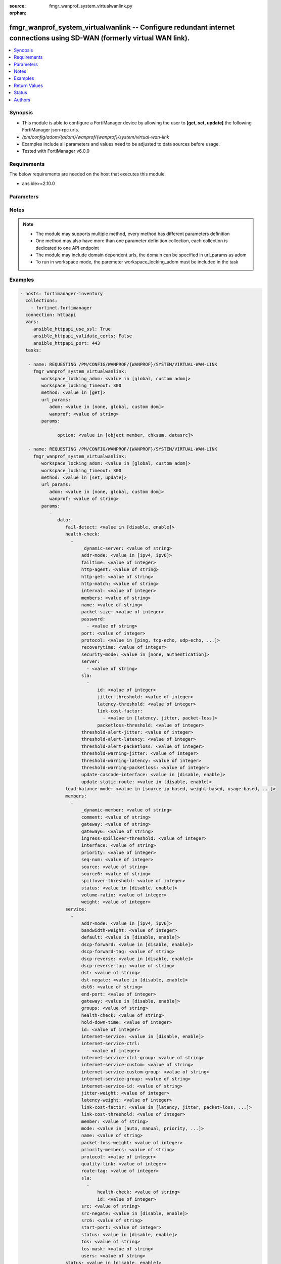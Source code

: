 :source: fmgr_wanprof_system_virtualwanlink.py

:orphan:

.. _fmgr_wanprof_system_virtualwanlink:

fmgr_wanprof_system_virtualwanlink -- Configure redundant internet connections using SD-WAN (formerly virtual WAN link).
++++++++++++++++++++++++++++++++++++++++++++++++++++++++++++++++++++++++++++++++++++++++++++++++++++++++++++++++++++++++

.. versionadded:: 2.10

.. contents::
   :local:
   :depth: 1


Synopsis
--------

- This module is able to configure a FortiManager device by allowing the user to **[get, set, update]** the following FortiManager json-rpc urls.
- `/pm/config/adom/{adom}/wanprof/{wanprof}/system/virtual-wan-link`
- Examples include all parameters and values need to be adjusted to data sources before usage.
- Tested with FortiManager v6.0.0


Requirements
------------
The below requirements are needed on the host that executes this module.

- ansible>=2.10.0



Parameters
----------

.. raw:: html

 <ul>
 <li><span class="li-head">workspace_locking_adom</span> - Acquire the workspace lock if FortiManager is running in workspace mode <span class="li-normal">type: str</span> <span class="li-required">required: false</span> <span class="li-normal"> choices: global, custom dom</span> </li>
 <li><span class="li-head">workspace_locking_timeout</span> - The maximum time in seconds to wait for other users to release workspace lock <span class="li-normal">type: integer</span> <span class="li-required">required: false</span>  <span class="li-normal">default: 300</span> </li>
 <li><span class="li-head">url_params</span> - parameters in url path <span class="li-normal">type: dict</span> <span class="li-required">required: true</span></li>
 <ul class="ul-self">
 <li><span class="li-head">adom</span> - the domain prefix <span class="li-normal">type: str</span> <span class="li-normal"> choices: none, global, custom dom</span></li>
 <li><span class="li-head">wanprof</span> - the object name <span class="li-normal">type: str</span> </li>
 </ul>
 <li><span class="li-head">parameters for method: [get]</span> - Configure redundant internet connections using SD-WAN (formerly virtual WAN link).</li>
 <ul class="ul-self">
 <li><span class="li-head">option</span> - Set fetch option for the request. <span class="li-normal">type: str</span>  <span class="li-normal">choices: [object member, chksum, datasrc]</span> </li>
 </ul>
 <li><span class="li-head">parameters for method: [set, update]</span> - Configure redundant internet connections using SD-WAN (formerly virtual WAN link).</li>
 <ul class="ul-self">
 <li><span class="li-head">data</span> - No description for the parameter <span class="li-normal">type: dict</span> <ul class="ul-self">
 <li><span class="li-head">fail-detect</span> - Enable/disable SD-WAN Internet connection status checking (failure detection). <span class="li-normal">type: str</span>  <span class="li-normal">choices: [disable, enable]</span> </li>
 <li><span class="li-head">health-check</span> - No description for the parameter <span class="li-normal">type: array</span> <ul class="ul-self">
 <li><span class="li-head">_dynamic-server</span> - No description for the parameter <span class="li-normal">type: str</span> </li>
 <li><span class="li-head">addr-mode</span> - Address mode (IPv4 or IPv6). <span class="li-normal">type: str</span>  <span class="li-normal">choices: [ipv4, ipv6]</span> </li>
 <li><span class="li-head">failtime</span> - Number of failures before server is considered lost (1 - 3600, default = 5). <span class="li-normal">type: int</span> </li>
 <li><span class="li-head">http-agent</span> - String in the http-agent field in the HTTP header. <span class="li-normal">type: str</span> </li>
 <li><span class="li-head">http-get</span> - URL used to communicate with the server if the protocol if the protocol is HTTP. <span class="li-normal">type: str</span> </li>
 <li><span class="li-head">http-match</span> - Response string expected from the server if the protocol is HTTP. <span class="li-normal">type: str</span> </li>
 <li><span class="li-head">interval</span> - Status check interval, or the time between attempting to connect to the server (1 - 3600 sec, default = 5). <span class="li-normal">type: int</span> </li>
 <li><span class="li-head">members</span> - Member sequence number list. <span class="li-normal">type: str</span> </li>
 <li><span class="li-head">name</span> - Status check or health check name. <span class="li-normal">type: str</span> </li>
 <li><span class="li-head">packet-size</span> - Packet size of a twamp test session, <span class="li-normal">type: int</span> </li>
 <li><span class="li-head">password</span> - No description for the parameter <span class="li-normal">type: array</span> <ul class="ul-self">
 <li><span class="li-head">{no-name}</span> - No description for the parameter <span class="li-normal">type: str</span> </li>
 </ul>
 <li><span class="li-head">port</span> - Port number used to communicate with the server over the selected protocol. <span class="li-normal">type: int</span> </li>
 <li><span class="li-head">protocol</span> - Protocol used to determine if the FortiGate can communicate with the server. <span class="li-normal">type: str</span>  <span class="li-normal">choices: [ping, tcp-echo, udp-echo, http, twamp, ping6]</span> </li>
 <li><span class="li-head">recoverytime</span> - Number of successful responses received before server is considered recovered (1 - 3600, default = 5). <span class="li-normal">type: int</span> </li>
 <li><span class="li-head">security-mode</span> - Twamp controller security mode. <span class="li-normal">type: str</span>  <span class="li-normal">choices: [none, authentication]</span> </li>
 <li><span class="li-head">server</span> - No description for the parameter <span class="li-normal">type: array</span> <ul class="ul-self">
 <li><span class="li-head">{no-name}</span> - No description for the parameter <span class="li-normal">type: str</span> </li>
 </ul>
 <li><span class="li-head">sla</span> - No description for the parameter <span class="li-normal">type: array</span> <ul class="ul-self">
 <li><span class="li-head">id</span> - SLA ID. <span class="li-normal">type: int</span> </li>
 <li><span class="li-head">jitter-threshold</span> - Jitter for SLA to make decision in milliseconds. <span class="li-normal">type: int</span> </li>
 <li><span class="li-head">latency-threshold</span> - Latency for SLA to make decision in milliseconds. <span class="li-normal">type: int</span> </li>
 <li><span class="li-head">link-cost-factor</span> - No description for the parameter <span class="li-normal">type: array</span> <ul class="ul-self">
 <li><span class="li-head">{no-name}</span> - No description for the parameter <span class="li-normal">type: str</span>  <span class="li-normal">choices: [latency, jitter, packet-loss]</span> </li>
 </ul>
 <li><span class="li-head">packetloss-threshold</span> - Packet loss for SLA to make decision in percentage. <span class="li-normal">type: int</span> </li>
 </ul>
 <li><span class="li-head">threshold-alert-jitter</span> - Alert threshold for jitter (ms, default = 0). <span class="li-normal">type: int</span> </li>
 <li><span class="li-head">threshold-alert-latency</span> - Alert threshold for latency (ms, default = 0). <span class="li-normal">type: int</span> </li>
 <li><span class="li-head">threshold-alert-packetloss</span> - Alert threshold for packet loss (percentage, default = 0). <span class="li-normal">type: int</span> </li>
 <li><span class="li-head">threshold-warning-jitter</span> - Warning threshold for jitter (ms, default = 0). <span class="li-normal">type: int</span> </li>
 <li><span class="li-head">threshold-warning-latency</span> - Warning threshold for latency (ms, default = 0). <span class="li-normal">type: int</span> </li>
 <li><span class="li-head">threshold-warning-packetloss</span> - Warning threshold for packet loss (percentage, default = 0). <span class="li-normal">type: int</span> </li>
 <li><span class="li-head">update-cascade-interface</span> - Enable/disable update cascade interface. <span class="li-normal">type: str</span>  <span class="li-normal">choices: [disable, enable]</span> </li>
 <li><span class="li-head">update-static-route</span> - Enable/disable updating the static route. <span class="li-normal">type: str</span>  <span class="li-normal">choices: [disable, enable]</span> </li>
 </ul>
 <li><span class="li-head">load-balance-mode</span> - Algorithm or mode to use for load balancing Internet traffic to SD-WAN members. <span class="li-normal">type: str</span>  <span class="li-normal">choices: [source-ip-based, weight-based, usage-based, source-dest-ip-based, measured-volume-based]</span> </li>
 <li><span class="li-head">members</span> - No description for the parameter <span class="li-normal">type: array</span> <ul class="ul-self">
 <li><span class="li-head">_dynamic-member</span> - No description for the parameter <span class="li-normal">type: str</span> </li>
 <li><span class="li-head">comment</span> - Comments. <span class="li-normal">type: str</span> </li>
 <li><span class="li-head">gateway</span> - The default gateway for this interface. <span class="li-normal">type: str</span> </li>
 <li><span class="li-head">gateway6</span> - IPv6 gateway. <span class="li-normal">type: str</span> </li>
 <li><span class="li-head">ingress-spillover-threshold</span> - Ingress spillover threshold for this interface (0 - 16776000 kbit/s). <span class="li-normal">type: int</span> </li>
 <li><span class="li-head">interface</span> - Interface name. <span class="li-normal">type: str</span> </li>
 <li><span class="li-head">priority</span> - Priority of the interface (0 - 4294967295). <span class="li-normal">type: int</span> </li>
 <li><span class="li-head">seq-num</span> - Sequence number(1-255). <span class="li-normal">type: int</span> </li>
 <li><span class="li-head">source</span> - Source IP address used in the health-check packet to the server. <span class="li-normal">type: str</span> </li>
 <li><span class="li-head">source6</span> - Source IPv6 address used in the health-check packet to the server. <span class="li-normal">type: str</span> </li>
 <li><span class="li-head">spillover-threshold</span> - Egress spillover threshold for this interface (0 - 16776000 kbit/s). <span class="li-normal">type: int</span> </li>
 <li><span class="li-head">status</span> - Enable/disable this interface in the SD-WAN. <span class="li-normal">type: str</span>  <span class="li-normal">choices: [disable, enable]</span> </li>
 <li><span class="li-head">volume-ratio</span> - Measured volume ratio (this value / sum of all values = percentage of link volume, 0 - 255). <span class="li-normal">type: int</span> </li>
 <li><span class="li-head">weight</span> - Weight of this interface for weighted load balancing. <span class="li-normal">type: int</span> </li>
 </ul>
 <li><span class="li-head">service</span> - No description for the parameter <span class="li-normal">type: array</span> <ul class="ul-self">
 <li><span class="li-head">addr-mode</span> - Address mode (IPv4 or IPv6). <span class="li-normal">type: str</span>  <span class="li-normal">choices: [ipv4, ipv6]</span> </li>
 <li><span class="li-head">bandwidth-weight</span> - Coefficient of reciprocal of available bidirectional bandwidth in the formula of custom-profile-1. <span class="li-normal">type: int</span> </li>
 <li><span class="li-head">default</span> - Enable/disable use of SD-WAN as default service. <span class="li-normal">type: str</span>  <span class="li-normal">choices: [disable, enable]</span> </li>
 <li><span class="li-head">dscp-forward</span> - Enable/disable forward traffic DSCP tag. <span class="li-normal">type: str</span>  <span class="li-normal">choices: [disable, enable]</span> </li>
 <li><span class="li-head">dscp-forward-tag</span> - Forward traffic DSCP tag. <span class="li-normal">type: str</span> </li>
 <li><span class="li-head">dscp-reverse</span> - Enable/disable reverse traffic DSCP tag. <span class="li-normal">type: str</span>  <span class="li-normal">choices: [disable, enable]</span> </li>
 <li><span class="li-head">dscp-reverse-tag</span> - Reverse traffic DSCP tag. <span class="li-normal">type: str</span> </li>
 <li><span class="li-head">dst</span> - Destination address name. <span class="li-normal">type: str</span> </li>
 <li><span class="li-head">dst-negate</span> - Enable/disable negation of destination address match. <span class="li-normal">type: str</span>  <span class="li-normal">choices: [disable, enable]</span> </li>
 <li><span class="li-head">dst6</span> - Destination address6 name. <span class="li-normal">type: str</span> </li>
 <li><span class="li-head">end-port</span> - End destination port number. <span class="li-normal">type: int</span> </li>
 <li><span class="li-head">gateway</span> - Enable/disable SD-WAN service gateway. <span class="li-normal">type: str</span>  <span class="li-normal">choices: [disable, enable]</span> </li>
 <li><span class="li-head">groups</span> - User groups. <span class="li-normal">type: str</span> </li>
 <li><span class="li-head">health-check</span> - Health check. <span class="li-normal">type: str</span> </li>
 <li><span class="li-head">hold-down-time</span> - Waiting period in seconds when switching from the back-up member to the primary member (0 - 10000000, default = 0). <span class="li-normal">type: int</span> </li>
 <li><span class="li-head">id</span> - Priority rule ID (1 - 4000). <span class="li-normal">type: int</span> </li>
 <li><span class="li-head">internet-service</span> - Enable/disable use of Internet service for application-based load balancing. <span class="li-normal">type: str</span>  <span class="li-normal">choices: [disable, enable]</span> </li>
 <li><span class="li-head">internet-service-ctrl</span> - No description for the parameter <span class="li-normal">type: array</span> <ul class="ul-self">
 <li><span class="li-head">{no-name}</span> - No description for the parameter <span class="li-normal">type: int</span> </li>
 </ul>
 <li><span class="li-head">internet-service-ctrl-group</span> - Control-based Internet Service group list. <span class="li-normal">type: str</span> </li>
 <li><span class="li-head">internet-service-custom</span> - Custom Internet service name list. <span class="li-normal">type: str</span> </li>
 <li><span class="li-head">internet-service-custom-group</span> - Custom Internet Service group list. <span class="li-normal">type: str</span> </li>
 <li><span class="li-head">internet-service-group</span> - Internet Service group list. <span class="li-normal">type: str</span> </li>
 <li><span class="li-head">internet-service-id</span> - Internet service ID list. <span class="li-normal">type: str</span> </li>
 <li><span class="li-head">jitter-weight</span> - Coefficient of jitter in the formula of custom-profile-1. <span class="li-normal">type: int</span> </li>
 <li><span class="li-head">latency-weight</span> - Coefficient of latency in the formula of custom-profile-1. <span class="li-normal">type: int</span> </li>
 <li><span class="li-head">link-cost-factor</span> - Link cost factor. <span class="li-normal">type: str</span>  <span class="li-normal">choices: [latency, jitter, packet-loss, inbandwidth, outbandwidth, bibandwidth, custom-profile-1]</span> </li>
 <li><span class="li-head">link-cost-threshold</span> - Percentage threshold change of link cost values that will result in policy route regeneration (0 - 10000000, default = 10). <span class="li-normal">type: int</span> </li>
 <li><span class="li-head">member</span> - Member sequence number. <span class="li-normal">type: str</span> </li>
 <li><span class="li-head">mode</span> - Control how the priority rule sets the priority of interfaces in the SD-WAN. <span class="li-normal">type: str</span>  <span class="li-normal">choices: [auto, manual, priority, sla, load-balance]</span> </li>
 <li><span class="li-head">name</span> - Priority rule name. <span class="li-normal">type: str</span> </li>
 <li><span class="li-head">packet-loss-weight</span> - Coefficient of packet-loss in the formula of custom-profile-1. <span class="li-normal">type: int</span> </li>
 <li><span class="li-head">priority-members</span> - Member sequence number list. <span class="li-normal">type: str</span> </li>
 <li><span class="li-head">protocol</span> - Protocol number. <span class="li-normal">type: int</span> </li>
 <li><span class="li-head">quality-link</span> - Quality grade. <span class="li-normal">type: int</span> </li>
 <li><span class="li-head">route-tag</span> - IPv4 route map route-tag. <span class="li-normal">type: int</span> </li>
 <li><span class="li-head">sla</span> - No description for the parameter <span class="li-normal">type: array</span> <ul class="ul-self">
 <li><span class="li-head">health-check</span> - Virtual WAN Link health-check. <span class="li-normal">type: str</span> </li>
 <li><span class="li-head">id</span> - SLA ID. <span class="li-normal">type: int</span> </li>
 </ul>
 <li><span class="li-head">src</span> - Source address name. <span class="li-normal">type: str</span> </li>
 <li><span class="li-head">src-negate</span> - Enable/disable negation of source address match. <span class="li-normal">type: str</span>  <span class="li-normal">choices: [disable, enable]</span> </li>
 <li><span class="li-head">src6</span> - Source address6 name. <span class="li-normal">type: str</span> </li>
 <li><span class="li-head">start-port</span> - Start destination port number. <span class="li-normal">type: int</span> </li>
 <li><span class="li-head">status</span> - Enable/disable SD-WAN service. <span class="li-normal">type: str</span>  <span class="li-normal">choices: [disable, enable]</span> </li>
 <li><span class="li-head">tos</span> - Type of service bit pattern. <span class="li-normal">type: str</span> </li>
 <li><span class="li-head">tos-mask</span> - Type of service evaluated bits. <span class="li-normal">type: str</span> </li>
 <li><span class="li-head">users</span> - User name. <span class="li-normal">type: str</span> </li>
 </ul>
 <li><span class="li-head">status</span> - Enable/disable SD-WAN. <span class="li-normal">type: str</span>  <span class="li-normal">choices: [disable, enable]</span> </li>
 </ul>
 </ul>
 </ul>






Notes
-----
.. note::

   - The module may supports multiple method, every method has different parameters definition

   - One method may also have more than one parameter definition collection, each collection is dedicated to one API endpoint

   - The module may include domain dependent urls, the domain can be specified in url_params as adom

   - To run in workspace mode, the paremeter workspace_locking_adom must be included in the task

Examples
--------

.. code-block:: yaml+jinja

 - hosts: fortimanager-inventory
   collections:
     - fortinet.fortimanager
   connection: httpapi
   vars:
      ansible_httpapi_use_ssl: True
      ansible_httpapi_validate_certs: False
      ansible_httpapi_port: 443
   tasks:

    - name: REQUESTING /PM/CONFIG/WANPROF/{WANPROF}/SYSTEM/VIRTUAL-WAN-LINK
      fmgr_wanprof_system_virtualwanlink:
         workspace_locking_adom: <value in [global, custom adom]>
         workspace_locking_timeout: 300
         method: <value in [get]>
         url_params:
            adom: <value in [none, global, custom dom]>
            wanprof: <value of string>
         params:
            -
               option: <value in [object member, chksum, datasrc]>

    - name: REQUESTING /PM/CONFIG/WANPROF/{WANPROF}/SYSTEM/VIRTUAL-WAN-LINK
      fmgr_wanprof_system_virtualwanlink:
         workspace_locking_adom: <value in [global, custom adom]>
         workspace_locking_timeout: 300
         method: <value in [set, update]>
         url_params:
            adom: <value in [none, global, custom dom]>
            wanprof: <value of string>
         params:
            -
               data:
                  fail-detect: <value in [disable, enable]>
                  health-check:
                    -
                        _dynamic-server: <value of string>
                        addr-mode: <value in [ipv4, ipv6]>
                        failtime: <value of integer>
                        http-agent: <value of string>
                        http-get: <value of string>
                        http-match: <value of string>
                        interval: <value of integer>
                        members: <value of string>
                        name: <value of string>
                        packet-size: <value of integer>
                        password:
                          - <value of string>
                        port: <value of integer>
                        protocol: <value in [ping, tcp-echo, udp-echo, ...]>
                        recoverytime: <value of integer>
                        security-mode: <value in [none, authentication]>
                        server:
                          - <value of string>
                        sla:
                          -
                              id: <value of integer>
                              jitter-threshold: <value of integer>
                              latency-threshold: <value of integer>
                              link-cost-factor:
                                - <value in [latency, jitter, packet-loss]>
                              packetloss-threshold: <value of integer>
                        threshold-alert-jitter: <value of integer>
                        threshold-alert-latency: <value of integer>
                        threshold-alert-packetloss: <value of integer>
                        threshold-warning-jitter: <value of integer>
                        threshold-warning-latency: <value of integer>
                        threshold-warning-packetloss: <value of integer>
                        update-cascade-interface: <value in [disable, enable]>
                        update-static-route: <value in [disable, enable]>
                  load-balance-mode: <value in [source-ip-based, weight-based, usage-based, ...]>
                  members:
                    -
                        _dynamic-member: <value of string>
                        comment: <value of string>
                        gateway: <value of string>
                        gateway6: <value of string>
                        ingress-spillover-threshold: <value of integer>
                        interface: <value of string>
                        priority: <value of integer>
                        seq-num: <value of integer>
                        source: <value of string>
                        source6: <value of string>
                        spillover-threshold: <value of integer>
                        status: <value in [disable, enable]>
                        volume-ratio: <value of integer>
                        weight: <value of integer>
                  service:
                    -
                        addr-mode: <value in [ipv4, ipv6]>
                        bandwidth-weight: <value of integer>
                        default: <value in [disable, enable]>
                        dscp-forward: <value in [disable, enable]>
                        dscp-forward-tag: <value of string>
                        dscp-reverse: <value in [disable, enable]>
                        dscp-reverse-tag: <value of string>
                        dst: <value of string>
                        dst-negate: <value in [disable, enable]>
                        dst6: <value of string>
                        end-port: <value of integer>
                        gateway: <value in [disable, enable]>
                        groups: <value of string>
                        health-check: <value of string>
                        hold-down-time: <value of integer>
                        id: <value of integer>
                        internet-service: <value in [disable, enable]>
                        internet-service-ctrl:
                          - <value of integer>
                        internet-service-ctrl-group: <value of string>
                        internet-service-custom: <value of string>
                        internet-service-custom-group: <value of string>
                        internet-service-group: <value of string>
                        internet-service-id: <value of string>
                        jitter-weight: <value of integer>
                        latency-weight: <value of integer>
                        link-cost-factor: <value in [latency, jitter, packet-loss, ...]>
                        link-cost-threshold: <value of integer>
                        member: <value of string>
                        mode: <value in [auto, manual, priority, ...]>
                        name: <value of string>
                        packet-loss-weight: <value of integer>
                        priority-members: <value of string>
                        protocol: <value of integer>
                        quality-link: <value of integer>
                        route-tag: <value of integer>
                        sla:
                          -
                              health-check: <value of string>
                              id: <value of integer>
                        src: <value of string>
                        src-negate: <value in [disable, enable]>
                        src6: <value of string>
                        start-port: <value of integer>
                        status: <value in [disable, enable]>
                        tos: <value of string>
                        tos-mask: <value of string>
                        users: <value of string>
                  status: <value in [disable, enable]>



Return Values
-------------


Common return values are documented: https://docs.ansible.com/ansible/latest/reference_appendices/common_return_values.html#common-return-values, the following are the fields unique to this module:


.. raw:: html

 <ul>
 <li><span class="li-return"> return values for method: [get]</span> </li>
 <ul class="ul-self">
 <li><span class="li-return">data</span>
 - No description for the parameter <span class="li-normal">type: dict</span> <ul class="ul-self">
 <li> <span class="li-return"> fail-detect </span> - Enable/disable SD-WAN Internet connection status checking (failure detection). <span class="li-normal">type: str</span>  </li>
 <li> <span class="li-return"> health-check </span> - No description for the parameter <span class="li-normal">type: array</span> <ul class="ul-self">
 <li> <span class="li-return"> _dynamic-server </span> - No description for the parameter <span class="li-normal">type: str</span>  </li>
 <li> <span class="li-return"> addr-mode </span> - Address mode (IPv4 or IPv6). <span class="li-normal">type: str</span>  </li>
 <li> <span class="li-return"> failtime </span> - Number of failures before server is considered lost (1 - 3600, default = 5). <span class="li-normal">type: int</span>  </li>
 <li> <span class="li-return"> http-agent </span> - String in the http-agent field in the HTTP header. <span class="li-normal">type: str</span>  </li>
 <li> <span class="li-return"> http-get </span> - URL used to communicate with the server if the protocol if the protocol is HTTP. <span class="li-normal">type: str</span>  </li>
 <li> <span class="li-return"> http-match </span> - Response string expected from the server if the protocol is HTTP. <span class="li-normal">type: str</span>  </li>
 <li> <span class="li-return"> interval </span> - Status check interval, or the time between attempting to connect to the server (1 - 3600 sec, default = 5). <span class="li-normal">type: int</span>  </li>
 <li> <span class="li-return"> members </span> - Member sequence number list. <span class="li-normal">type: str</span>  </li>
 <li> <span class="li-return"> name </span> - Status check or health check name. <span class="li-normal">type: str</span>  </li>
 <li> <span class="li-return"> packet-size </span> - Packet size of a twamp test session, <span class="li-normal">type: int</span>  </li>
 <li> <span class="li-return"> password </span> - No description for the parameter <span class="li-normal">type: array</span> <ul class="ul-self">
 <li><span class="li-return">{no-name}</span> - No description for the parameter <span class="li-normal">type: str</span>  </li>
 </ul>
 <li> <span class="li-return"> port </span> - Port number used to communicate with the server over the selected protocol. <span class="li-normal">type: int</span>  </li>
 <li> <span class="li-return"> protocol </span> - Protocol used to determine if the FortiGate can communicate with the server. <span class="li-normal">type: str</span>  </li>
 <li> <span class="li-return"> recoverytime </span> - Number of successful responses received before server is considered recovered (1 - 3600, default = 5). <span class="li-normal">type: int</span>  </li>
 <li> <span class="li-return"> security-mode </span> - Twamp controller security mode. <span class="li-normal">type: str</span>  </li>
 <li> <span class="li-return"> server </span> - No description for the parameter <span class="li-normal">type: array</span> <ul class="ul-self">
 <li><span class="li-return">{no-name}</span> - No description for the parameter <span class="li-normal">type: str</span>  </li>
 </ul>
 <li> <span class="li-return"> sla </span> - No description for the parameter <span class="li-normal">type: array</span> <ul class="ul-self">
 <li> <span class="li-return"> id </span> - SLA ID. <span class="li-normal">type: int</span>  </li>
 <li> <span class="li-return"> jitter-threshold </span> - Jitter for SLA to make decision in milliseconds. <span class="li-normal">type: int</span>  </li>
 <li> <span class="li-return"> latency-threshold </span> - Latency for SLA to make decision in milliseconds. <span class="li-normal">type: int</span>  </li>
 <li> <span class="li-return"> link-cost-factor </span> - No description for the parameter <span class="li-normal">type: array</span> <ul class="ul-self">
 <li><span class="li-return">{no-name}</span> - No description for the parameter <span class="li-normal">type: str</span>  </li>
 </ul>
 <li> <span class="li-return"> packetloss-threshold </span> - Packet loss for SLA to make decision in percentage. <span class="li-normal">type: int</span>  </li>
 </ul>
 <li> <span class="li-return"> threshold-alert-jitter </span> - Alert threshold for jitter (ms, default = 0). <span class="li-normal">type: int</span>  </li>
 <li> <span class="li-return"> threshold-alert-latency </span> - Alert threshold for latency (ms, default = 0). <span class="li-normal">type: int</span>  </li>
 <li> <span class="li-return"> threshold-alert-packetloss </span> - Alert threshold for packet loss (percentage, default = 0). <span class="li-normal">type: int</span>  </li>
 <li> <span class="li-return"> threshold-warning-jitter </span> - Warning threshold for jitter (ms, default = 0). <span class="li-normal">type: int</span>  </li>
 <li> <span class="li-return"> threshold-warning-latency </span> - Warning threshold for latency (ms, default = 0). <span class="li-normal">type: int</span>  </li>
 <li> <span class="li-return"> threshold-warning-packetloss </span> - Warning threshold for packet loss (percentage, default = 0). <span class="li-normal">type: int</span>  </li>
 <li> <span class="li-return"> update-cascade-interface </span> - Enable/disable update cascade interface. <span class="li-normal">type: str</span>  </li>
 <li> <span class="li-return"> update-static-route </span> - Enable/disable updating the static route. <span class="li-normal">type: str</span>  </li>
 </ul>
 <li> <span class="li-return"> load-balance-mode </span> - Algorithm or mode to use for load balancing Internet traffic to SD-WAN members. <span class="li-normal">type: str</span>  </li>
 <li> <span class="li-return"> members </span> - No description for the parameter <span class="li-normal">type: array</span> <ul class="ul-self">
 <li> <span class="li-return"> _dynamic-member </span> - No description for the parameter <span class="li-normal">type: str</span>  </li>
 <li> <span class="li-return"> comment </span> - Comments. <span class="li-normal">type: str</span>  </li>
 <li> <span class="li-return"> gateway </span> - The default gateway for this interface. <span class="li-normal">type: str</span>  </li>
 <li> <span class="li-return"> gateway6 </span> - IPv6 gateway. <span class="li-normal">type: str</span>  </li>
 <li> <span class="li-return"> ingress-spillover-threshold </span> - Ingress spillover threshold for this interface (0 - 16776000 kbit/s). <span class="li-normal">type: int</span>  </li>
 <li> <span class="li-return"> interface </span> - Interface name. <span class="li-normal">type: str</span>  </li>
 <li> <span class="li-return"> priority </span> - Priority of the interface (0 - 4294967295). <span class="li-normal">type: int</span>  </li>
 <li> <span class="li-return"> seq-num </span> - Sequence number(1-255). <span class="li-normal">type: int</span>  </li>
 <li> <span class="li-return"> source </span> - Source IP address used in the health-check packet to the server. <span class="li-normal">type: str</span>  </li>
 <li> <span class="li-return"> source6 </span> - Source IPv6 address used in the health-check packet to the server. <span class="li-normal">type: str</span>  </li>
 <li> <span class="li-return"> spillover-threshold </span> - Egress spillover threshold for this interface (0 - 16776000 kbit/s). <span class="li-normal">type: int</span>  </li>
 <li> <span class="li-return"> status </span> - Enable/disable this interface in the SD-WAN. <span class="li-normal">type: str</span>  </li>
 <li> <span class="li-return"> volume-ratio </span> - Measured volume ratio (this value / sum of all values = percentage of link volume, 0 - 255). <span class="li-normal">type: int</span>  </li>
 <li> <span class="li-return"> weight </span> - Weight of this interface for weighted load balancing. <span class="li-normal">type: int</span>  </li>
 </ul>
 <li> <span class="li-return"> service </span> - No description for the parameter <span class="li-normal">type: array</span> <ul class="ul-self">
 <li> <span class="li-return"> addr-mode </span> - Address mode (IPv4 or IPv6). <span class="li-normal">type: str</span>  </li>
 <li> <span class="li-return"> bandwidth-weight </span> - Coefficient of reciprocal of available bidirectional bandwidth in the formula of custom-profile-1. <span class="li-normal">type: int</span>  </li>
 <li> <span class="li-return"> default </span> - Enable/disable use of SD-WAN as default service. <span class="li-normal">type: str</span>  </li>
 <li> <span class="li-return"> dscp-forward </span> - Enable/disable forward traffic DSCP tag. <span class="li-normal">type: str</span>  </li>
 <li> <span class="li-return"> dscp-forward-tag </span> - Forward traffic DSCP tag. <span class="li-normal">type: str</span>  </li>
 <li> <span class="li-return"> dscp-reverse </span> - Enable/disable reverse traffic DSCP tag. <span class="li-normal">type: str</span>  </li>
 <li> <span class="li-return"> dscp-reverse-tag </span> - Reverse traffic DSCP tag. <span class="li-normal">type: str</span>  </li>
 <li> <span class="li-return"> dst </span> - Destination address name. <span class="li-normal">type: str</span>  </li>
 <li> <span class="li-return"> dst-negate </span> - Enable/disable negation of destination address match. <span class="li-normal">type: str</span>  </li>
 <li> <span class="li-return"> dst6 </span> - Destination address6 name. <span class="li-normal">type: str</span>  </li>
 <li> <span class="li-return"> end-port </span> - End destination port number. <span class="li-normal">type: int</span>  </li>
 <li> <span class="li-return"> gateway </span> - Enable/disable SD-WAN service gateway. <span class="li-normal">type: str</span>  </li>
 <li> <span class="li-return"> groups </span> - User groups. <span class="li-normal">type: str</span>  </li>
 <li> <span class="li-return"> health-check </span> - Health check. <span class="li-normal">type: str</span>  </li>
 <li> <span class="li-return"> hold-down-time </span> - Waiting period in seconds when switching from the back-up member to the primary member (0 - 10000000, default = 0). <span class="li-normal">type: int</span>  </li>
 <li> <span class="li-return"> id </span> - Priority rule ID (1 - 4000). <span class="li-normal">type: int</span>  </li>
 <li> <span class="li-return"> internet-service </span> - Enable/disable use of Internet service for application-based load balancing. <span class="li-normal">type: str</span>  </li>
 <li> <span class="li-return"> internet-service-ctrl </span> - No description for the parameter <span class="li-normal">type: array</span> <ul class="ul-self">
 <li><span class="li-return">{no-name}</span> - No description for the parameter <span class="li-normal">type: int</span>  </li>
 </ul>
 <li> <span class="li-return"> internet-service-ctrl-group </span> - Control-based Internet Service group list. <span class="li-normal">type: str</span>  </li>
 <li> <span class="li-return"> internet-service-custom </span> - Custom Internet service name list. <span class="li-normal">type: str</span>  </li>
 <li> <span class="li-return"> internet-service-custom-group </span> - Custom Internet Service group list. <span class="li-normal">type: str</span>  </li>
 <li> <span class="li-return"> internet-service-group </span> - Internet Service group list. <span class="li-normal">type: str</span>  </li>
 <li> <span class="li-return"> internet-service-id </span> - Internet service ID list. <span class="li-normal">type: str</span>  </li>
 <li> <span class="li-return"> jitter-weight </span> - Coefficient of jitter in the formula of custom-profile-1. <span class="li-normal">type: int</span>  </li>
 <li> <span class="li-return"> latency-weight </span> - Coefficient of latency in the formula of custom-profile-1. <span class="li-normal">type: int</span>  </li>
 <li> <span class="li-return"> link-cost-factor </span> - Link cost factor. <span class="li-normal">type: str</span>  </li>
 <li> <span class="li-return"> link-cost-threshold </span> - Percentage threshold change of link cost values that will result in policy route regeneration (0 - 10000000, default = 10). <span class="li-normal">type: int</span>  </li>
 <li> <span class="li-return"> member </span> - Member sequence number. <span class="li-normal">type: str</span>  </li>
 <li> <span class="li-return"> mode </span> - Control how the priority rule sets the priority of interfaces in the SD-WAN. <span class="li-normal">type: str</span>  </li>
 <li> <span class="li-return"> name </span> - Priority rule name. <span class="li-normal">type: str</span>  </li>
 <li> <span class="li-return"> packet-loss-weight </span> - Coefficient of packet-loss in the formula of custom-profile-1. <span class="li-normal">type: int</span>  </li>
 <li> <span class="li-return"> priority-members </span> - Member sequence number list. <span class="li-normal">type: str</span>  </li>
 <li> <span class="li-return"> protocol </span> - Protocol number. <span class="li-normal">type: int</span>  </li>
 <li> <span class="li-return"> quality-link </span> - Quality grade. <span class="li-normal">type: int</span>  </li>
 <li> <span class="li-return"> route-tag </span> - IPv4 route map route-tag. <span class="li-normal">type: int</span>  </li>
 <li> <span class="li-return"> sla </span> - No description for the parameter <span class="li-normal">type: array</span> <ul class="ul-self">
 <li> <span class="li-return"> health-check </span> - Virtual WAN Link health-check. <span class="li-normal">type: str</span>  </li>
 <li> <span class="li-return"> id </span> - SLA ID. <span class="li-normal">type: int</span>  </li>
 </ul>
 <li> <span class="li-return"> src </span> - Source address name. <span class="li-normal">type: str</span>  </li>
 <li> <span class="li-return"> src-negate </span> - Enable/disable negation of source address match. <span class="li-normal">type: str</span>  </li>
 <li> <span class="li-return"> src6 </span> - Source address6 name. <span class="li-normal">type: str</span>  </li>
 <li> <span class="li-return"> start-port </span> - Start destination port number. <span class="li-normal">type: int</span>  </li>
 <li> <span class="li-return"> status </span> - Enable/disable SD-WAN service. <span class="li-normal">type: str</span>  </li>
 <li> <span class="li-return"> tos </span> - Type of service bit pattern. <span class="li-normal">type: str</span>  </li>
 <li> <span class="li-return"> tos-mask </span> - Type of service evaluated bits. <span class="li-normal">type: str</span>  </li>
 <li> <span class="li-return"> users </span> - User name. <span class="li-normal">type: str</span>  </li>
 </ul>
 <li> <span class="li-return"> status </span> - Enable/disable SD-WAN. <span class="li-normal">type: str</span>  </li>
 </ul>
 <li><span class="li-return">status</span>
 - No description for the parameter <span class="li-normal">type: dict</span> <ul class="ul-self">
 <li> <span class="li-return"> code </span> - No description for the parameter <span class="li-normal">type: int</span>  </li>
 <li> <span class="li-return"> message </span> - No description for the parameter <span class="li-normal">type: str</span>  </li>
 </ul>
 <li><span class="li-return">url</span>
 - No description for the parameter <span class="li-normal">type: str</span>  <span class="li-normal">example: /pm/config/adom/{adom}/wanprof/{wanprof}/system/virtual-wan-link</span>  </li>
 </ul>
 <li><span class="li-return"> return values for method: [set, update]</span> </li>
 <ul class="ul-self">
 <li><span class="li-return">status</span>
 - No description for the parameter <span class="li-normal">type: dict</span> <ul class="ul-self">
 <li> <span class="li-return"> code </span> - No description for the parameter <span class="li-normal">type: int</span>  </li>
 <li> <span class="li-return"> message </span> - No description for the parameter <span class="li-normal">type: str</span>  </li>
 </ul>
 <li><span class="li-return">url</span>
 - No description for the parameter <span class="li-normal">type: str</span>  <span class="li-normal">example: /pm/config/adom/{adom}/wanprof/{wanprof}/system/virtual-wan-link</span>  </li>
 </ul>
 </ul>





Status
------

- This module is not guaranteed to have a backwards compatible interface.


Authors
-------

- Frank Shen (@fshen01)
- Link Zheng (@zhengl)


.. hint::

    If you notice any issues in this documentation, you can create a pull request to improve it.



